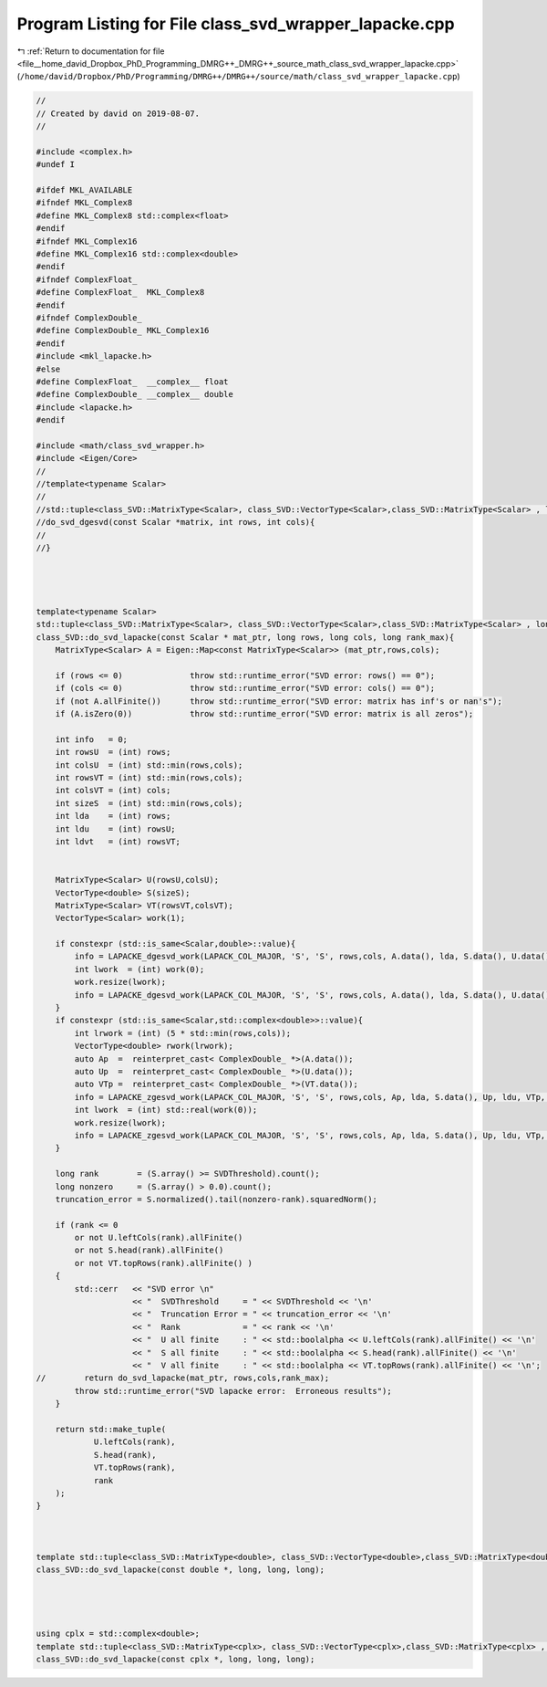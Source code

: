 
.. _program_listing_file__home_david_Dropbox_PhD_Programming_DMRG++_DMRG++_source_math_class_svd_wrapper_lapacke.cpp:

Program Listing for File class_svd_wrapper_lapacke.cpp
======================================================

|exhale_lsh| :ref:`Return to documentation for file <file__home_david_Dropbox_PhD_Programming_DMRG++_DMRG++_source_math_class_svd_wrapper_lapacke.cpp>` (``/home/david/Dropbox/PhD/Programming/DMRG++/DMRG++/source/math/class_svd_wrapper_lapacke.cpp``)

.. |exhale_lsh| unicode:: U+021B0 .. UPWARDS ARROW WITH TIP LEFTWARDS

.. code-block:: cpp

   //
   // Created by david on 2019-08-07.
   //
   
   #include <complex.h>
   #undef I
   
   #ifdef MKL_AVAILABLE
   #ifndef MKL_Complex8
   #define MKL_Complex8 std::complex<float>
   #endif
   #ifndef MKL_Complex16
   #define MKL_Complex16 std::complex<double>
   #endif
   #ifndef ComplexFloat_
   #define ComplexFloat_  MKL_Complex8
   #endif
   #ifndef ComplexDouble_
   #define ComplexDouble_ MKL_Complex16
   #endif
   #include <mkl_lapacke.h>
   #else
   #define ComplexFloat_  __complex__ float
   #define ComplexDouble_ __complex__ double
   #include <lapacke.h>
   #endif
   
   #include <math/class_svd_wrapper.h>
   #include <Eigen/Core>
   //
   //template<typename Scalar>
   //
   //std::tuple<class_SVD::MatrixType<Scalar>, class_SVD::VectorType<Scalar>,class_SVD::MatrixType<Scalar> , long>
   //do_svd_dgesvd(const Scalar *matrix, int rows, int cols){
   //
   //}
   
   
   
   
   template<typename Scalar>
   std::tuple<class_SVD::MatrixType<Scalar>, class_SVD::VectorType<Scalar>,class_SVD::MatrixType<Scalar> , long>
   class_SVD::do_svd_lapacke(const Scalar * mat_ptr, long rows, long cols, long rank_max){
       MatrixType<Scalar> A = Eigen::Map<const MatrixType<Scalar>> (mat_ptr,rows,cols);
   
       if (rows <= 0)              throw std::runtime_error("SVD error: rows() == 0");
       if (cols <= 0)              throw std::runtime_error("SVD error: cols() == 0");
       if (not A.allFinite())      throw std::runtime_error("SVD error: matrix has inf's or nan's");
       if (A.isZero(0))            throw std::runtime_error("SVD error: matrix is all zeros");
   
       int info   = 0;
       int rowsU  = (int) rows;
       int colsU  = (int) std::min(rows,cols);
       int rowsVT = (int) std::min(rows,cols);
       int colsVT = (int) cols;
       int sizeS  = (int) std::min(rows,cols);
       int lda    = (int) rows;
       int ldu    = (int) rowsU;
       int ldvt   = (int) rowsVT;
   
   
       MatrixType<Scalar> U(rowsU,colsU);
       VectorType<double> S(sizeS);
       MatrixType<Scalar> VT(rowsVT,colsVT);
       VectorType<Scalar> work(1);
   
       if constexpr (std::is_same<Scalar,double>::value){
           info = LAPACKE_dgesvd_work(LAPACK_COL_MAJOR, 'S', 'S', rows,cols, A.data(), lda, S.data(), U.data(), ldu, VT.data(), ldvt, work.data(), -1);
           int lwork  = (int) work(0);
           work.resize(lwork);
           info = LAPACKE_dgesvd_work(LAPACK_COL_MAJOR, 'S', 'S', rows,cols, A.data(), lda, S.data(), U.data(), ldu, VT.data(), ldvt, work.data(), lwork);
       }
       if constexpr (std::is_same<Scalar,std::complex<double>>::value){
           int lrwork = (int) (5 * std::min(rows,cols));
           VectorType<double> rwork(lrwork);
           auto Ap  =  reinterpret_cast< ComplexDouble_ *>(A.data());
           auto Up  =  reinterpret_cast< ComplexDouble_ *>(U.data());
           auto VTp =  reinterpret_cast< ComplexDouble_ *>(VT.data());
           info = LAPACKE_zgesvd_work(LAPACK_COL_MAJOR, 'S', 'S', rows,cols, Ap, lda, S.data(), Up, ldu, VTp, ldvt, work.data(), -1,rwork.data());
           int lwork  = (int) std::real(work(0));
           work.resize(lwork);
           info = LAPACKE_zgesvd_work(LAPACK_COL_MAJOR, 'S', 'S', rows,cols, Ap, lda, S.data(), Up, ldu, VTp, ldvt, work.data(), lwork,rwork.data());
       }
   
       long rank        = (S.array() >= SVDThreshold).count();
       long nonzero     = (S.array() > 0.0).count();
       truncation_error = S.normalized().tail(nonzero-rank).squaredNorm();
   
       if (rank <= 0
           or not U.leftCols(rank).allFinite()
           or not S.head(rank).allFinite()
           or not VT.topRows(rank).allFinite() )
       {
           std::cerr   << "SVD error \n"
                       << "  SVDThreshold     = " << SVDThreshold << '\n'
                       << "  Truncation Error = " << truncation_error << '\n'
                       << "  Rank             = " << rank << '\n'
                       << "  U all finite     : " << std::boolalpha << U.leftCols(rank).allFinite() << '\n'
                       << "  S all finite     : " << std::boolalpha << S.head(rank).allFinite() << '\n'
                       << "  V all finite     : " << std::boolalpha << VT.topRows(rank).allFinite() << '\n';
   //        return do_svd_lapacke(mat_ptr, rows,cols,rank_max);
           throw std::runtime_error("SVD lapacke error:  Erroneous results");
       }
   
       return std::make_tuple(
               U.leftCols(rank),
               S.head(rank),
               VT.topRows(rank),
               rank
       );
   }
   
   
   
   template std::tuple<class_SVD::MatrixType<double>, class_SVD::VectorType<double>,class_SVD::MatrixType<double> , long>
   class_SVD::do_svd_lapacke(const double *, long, long, long);
   
   
   
   
   using cplx = std::complex<double>;
   template std::tuple<class_SVD::MatrixType<cplx>, class_SVD::VectorType<cplx>,class_SVD::MatrixType<cplx> , long>
   class_SVD::do_svd_lapacke(const cplx *, long, long, long);
   
   
